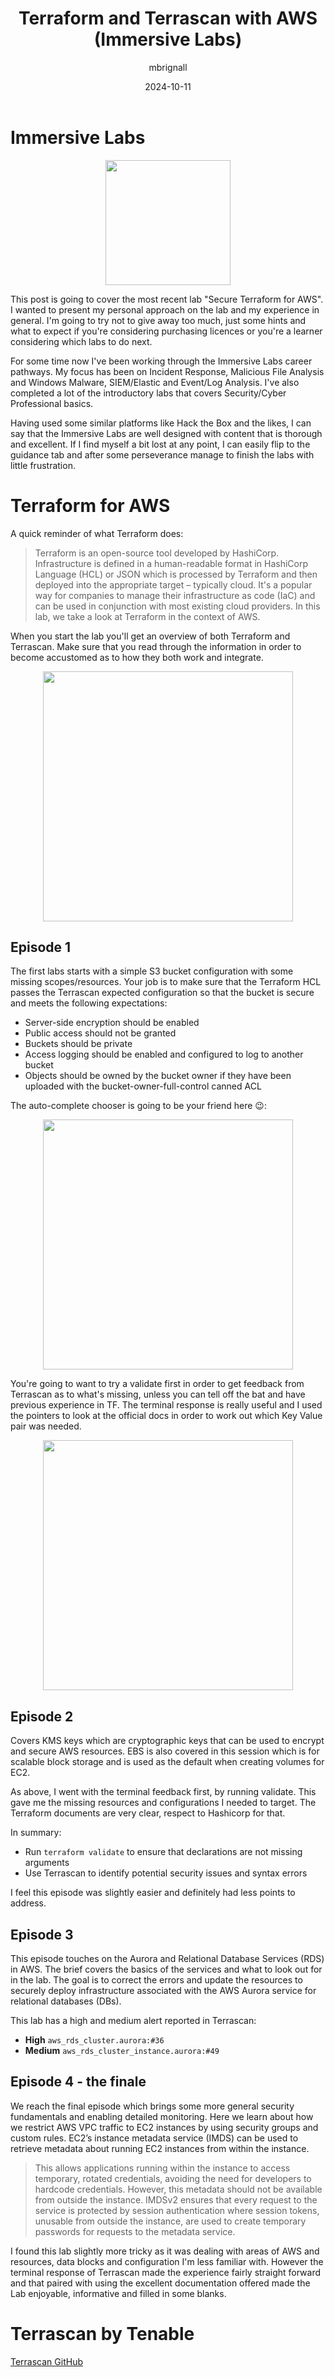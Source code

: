 #+title: Terraform and Terrascan with AWS (Immersive Labs)
#+author: mbrignall
#+date: 2024-10-11

* Immersive Labs

#+ATTR_HTML: :style margin:auto; display:block; width:200px
[[https://static-00.iconduck.com/assets.00/terraform-icon-1803x2048-hodrzd3t.png]]

This post is going to cover the most recent lab "Secure Terraform for AWS". I wanted to present my personal approach on the lab and my experience in general. I'm going to try not to give away too much, just some hints and what to expect if you're considering purchasing licences or you're a learner considering which labs to do next.

For some time now I've been working through the Immersive Labs career pathways. My focus has been on Incident Response, Malicious File Analysis and Windows Malware, SIEM/Elastic and Event/Log Analysis. I've also completed a lot of the introductory labs that covers Security/Cyber Professional basics.

Having used some similar platforms like Hack the Box and the likes, I can say that the Immersive Labs are well designed with content that is thorough and excellent. If I find myself a bit lost at any point, I can easily flip to the guidance tab and after some perseverance manage to finish the labs with little frustration.

* Terraform for AWS

A quick reminder of what Terraform does:

#+begin_quote

Terraform is an open-source tool developed by HashiCorp. Infrastructure is defined in a human-readable format in HashiCorp Language (HCL) or JSON which is processed by Terraform and then deployed into the appropriate target – typically cloud. It's a popular way for companies to manage their infrastructure as code (IaC) and can be used in conjunction with most existing cloud providers. In this lab, we take a look at Terraform in the context of AWS.

#+end_quote

When you start the lab you'll get an overview of both Terraform and Terrascan. Make sure that you read through the information in order to become accustomed as to how they both work and integrate.

#+ATTR_HTML: :style margin:auto; display:block; width:400px
[[file:../tfexample.png]]

** Episode 1

The first labs starts with a simple S3 bucket configuration with some missing scopes/resources. Your job is to make sure that the Terraform HCL passes the Terrascan expected configuration so that the bucket is secure and meets the following expectations:

  - Server-side encryption should be enabled
  - Public access should not be granted
  - Buckets should be private
  - Access logging should be enabled and configured to log to another bucket
  - Objects should be owned by the bucket owner if they have been uploaded with the bucket-owner-full-control canned ACL

The auto-complete chooser is going to be your friend here 😉:

#+ATTR_HTML: :style margin:auto; display:block; width:400px
[[file:../tfexample3.png]]

You're going to want to try a validate first in order to get feedback from Terrascan as to what's missing, unless you can tell off the bat and have previous experience in TF. The terminal response is really useful and I used the pointers to look at the official docs in order to work out which Key Value pair was needed.

#+ATTR_HTML: :style margin:auto; display:block; width:400px
[[file:../tfexample.png]]

** Episode 2

Covers KMS keys which are cryptographic keys that can be used to encrypt and secure AWS resources. EBS is also covered in this session which is for scalable block storage and is used as the default when creating volumes for EC2.

As above, I went with the terminal feedback first, by running validate. This gave me the missing resources and configurations I needed to target. The Terraform documents are very clear, respect to Hashicorp for that.

In summary:

  - Run ~terraform validate~ to ensure that declarations are not missing arguments
  - Use Terrascan to identify potential security issues and syntax errors

I feel this episode was slightly easier and definitely had less points to address.

** Episode 3

This episode touches on the Aurora and Relational Database Services (RDS) in AWS. The brief covers the basics of the services and what to look out for in the lab. The goal is to correct the errors and update the resources to securely deploy infrastructure associated with the AWS Aurora service for relational databases (DBs).

This lab has a high and medium alert reported in Terrascan:

  - *High* ~aws_rds_cluster.aurora:#36~
  - *Medium* ~aws_rds_cluster_instance.aurora:#49~

** Episode 4 - the finale

We reach the final episode which brings some more general security fundamentals and enabling detailed monitoring. Here we learn about how we restrict AWS VPC traffic to EC2 instances by using security groups and custom rules. EC2’s instance metadata service (IMDS) can be used to retrieve metadata about running EC2 instances from within the instance.

#+begin_quote
This allows applications running within the instance to access temporary, rotated credentials, avoiding the need for developers to hardcode credentials. However, this metadata should not be available from outside the instance. IMDSv2 ensures that every request to the service is protected by session authentication where session tokens, unusable from outside the instance, are used to create temporary passwords for requests to the metadata service.
#+end_quote

I found this lab slightly more tricky as it was dealing with areas of AWS and resources, data blocks and configuration I'm less familiar with. However the terminal response of Terrascan made the experience fairly straight forward and that paired with using the excellent documentation offered made the Lab enjoyable, informative and filled in some blanks.

* Terrascan by Tenable

[[https://github.com/tenable/terrascanlink][Terrascan GitHub]]



